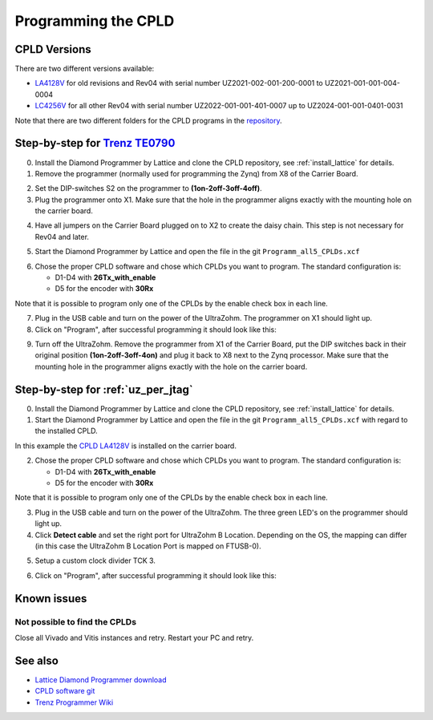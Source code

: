 .. _label_cpld_programming:

====================
Programming the CPLD 
====================

CPLD Versions
--------------

There are two different versions available:

* `LA4128V <https://bitbucket.org/ultrazohm/cpld_lattice/src/master/LA4128V/>`_ for old revisions and Rev04 with serial number UZ2021-002-001-200-0001 to UZ2021-001-001-004-0004
* `LC4256V <https://bitbucket.org/ultrazohm/cpld_lattice/src/master/LC4256V/>`_ for all other Rev04 with serial number UZ2022-001-001-401-0007 up to UZ2024-001-001-0401-0031

Note that there are two different folders for the CPLD programs in the `repository <https://bitbucket.org/ultrazohm/cpld_lattice/src/master/>`_.

Step-by-step for `Trenz TE0790 <https://wiki.trenz-electronic.de/download/attachments/43680347/TE0790-02%20top-numbered.png?version=1&modificationDate=1507707618000&api=v2>`_
--------------------------------------------------------------------------------------------------------------------------------------------------------------------------------

0. Install the Diamond Programmer by Lattice and clone the CPLD repository, see :ref:`install_lattice` for details. 

1. Remove the programmer (normally used for programming the Zynq) from X8 of the Carrier Board.

.. image:: cpld_programming/Programmer_Zynq_position.jpg
   :width: 500

2. Set the DIP-switches S2 on the programmer to **(1on-2off-3off-4off)**.

3. Plug the programmer onto X1. Make sure that the hole in the programmer aligns exactly with the mounting hole on the carrier board.

.. image:: cpld_programming/Programmer_CPLD_position.jpg
   :width: 500

4. Have all jumpers on the Carrier Board plugged on to X2 to create the daisy chain. This step is not necessary for Rev04 and later. 

.. _cpldjumper:

.. image:: cpld_programming/jumper_chain.png
   :width: 500

.. image:: cpld_programming/schematic.png
   :width: 500


5. Start the Diamond Programmer by Lattice and open the file in the git ``Programm_all5_CPLDs.xcf``

.. image:: cpld_programming/diamond_programmer_getting_started2.png

6. Chose the proper CPLD software and chose which CPLDs you want to program. The standard configuration is:

   - D1-D4 with **26Tx_with_enable**
   - D5 for the encoder with **30Rx** 
   
Note that it is possible to program only one of the CPLDs by the enable check box in each line.

.. image:: cpld_programming/diamond_programmer_settings.jpg

7. Plug in the USB cable and turn on the power of the UltraZohm. The programmer on X1 should light up.

8. Click on "Program", after successful programming it should look like this:

.. image:: cpld_programming/diamond_programmer_successful_closeup.png

9. Turn off the UltraZohm. Remove the programmer from X1 of the Carrier Board, put the DIP switches back in their original position **(1on-2off-3off-4on)** and plug it back to X8 next to the Zynq processor. Make sure that the mounting hole in the programmer aligns exactly with the hole on the carrier board.

.. image:: cpld_programming/Programmer_Zynq_position.jpg
   :width: 500


.. _label_cpld_programming_ftdi4ch:

Step-by-step for :ref:`uz_per_jtag`
--------------------------------------

0. Install the Diamond Programmer by Lattice and clone the CPLD repository, see :ref:`install_lattice` for details. 

1. Start the Diamond Programmer by Lattice and open the file in the git ``Programm_all5_CPLDs.xcf`` with regard to the installed CPLD. 

.. image:: cpld_programming/LA4128V.png

In this example the `CPLD LA4128V <https://www.mouser.de/ProductDetail/Lattice/LA4128V-75TN100E?qs=k0CM90KAVUoIZqpZ9HTArg%3D%3D>`_ is installed on the carrier board.

2. Chose the proper CPLD software and chose which CPLDs you want to program. The standard configuration is:

   - D1-D4 with **26Tx_with_enable**
   - D5 for the encoder with **30Rx** 
   
Note that it is possible to program only one of the CPLDs by the enable check box in each line.

3. Plug in the USB cable and turn on the power of the UltraZohm. The three green LED's on the programmer should light up.

4. Click **Detect cable** and set the right port for UltraZohm B Location. Depending on the OS, the mapping can differ (in this case the UltraZohm B Location Port is mapped on FTUSB-0). 

.. image:: cpld_programming/detect_cable.png

5. Setup a custom clock divider TCK 3.

.. image:: cpld_programming/clockdivider.png

6. Click on "Program", after successful programming it should look like this:

.. image:: cpld_programming/cpld_programmed.png


Known issues
------------

Not possible to find the CPLDs
""""""""""""""""""""""""""""""

.. image:: cpld_programming/error_cannot_find_cplds.png

Close all Vivado and Vitis instances and retry. Restart your PC and retry.

See also
--------

* `Lattice Diamond Programmer download <http://www.latticesemi.com/programmer>`_
* `CPLD software git <https://bitbucket.org/ultrazohm/cpld_lattice/src/master/>`_
* `Trenz Programmer Wiki <https://wiki.trenz-electronic.de/display/PD/TE0790+TRM>`_
